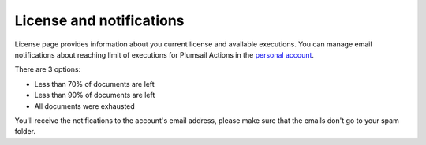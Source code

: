 License and notifications
=========================

License page provides information about you current license and available executions.
You can manage email notifications about reaching limit of executions for Plumsail Actions in the `personal account <https://account.plumsail.com/>`_.

There are 3 options:

- Less than 70% of documents are left 
- Less than 90% of documents are left
- All documents were exhausted 

.. image:: ../_static/img/general/actions-email-notifications.png
   :alt: Actions email notifications

You'll receive the notifications to the account's email address, please make sure that the emails don't go to your spam folder.